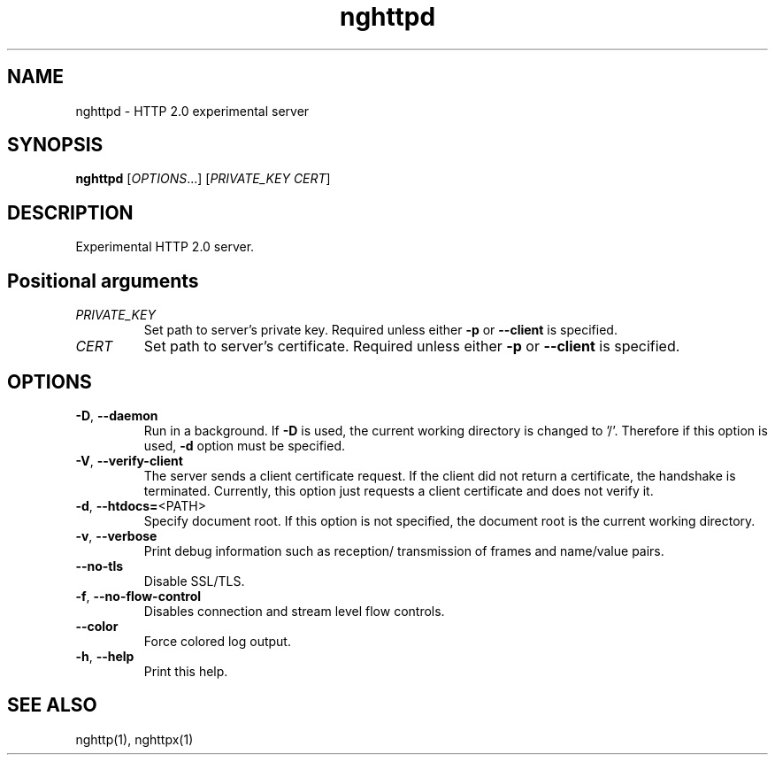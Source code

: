 .\" nghttpd manual page
.TH nghttpd "1" "January 2014" "nghttpd" "User Commands"
.SH NAME
nghttpd \- HTTP 2.0 experimental server
.SH SYNOPSIS
\fBnghttpd\fP [\fIOPTIONS\fP...] [\fIPRIVATE_KEY\fP \fICERT\fP]
.SH DESCRIPTION
Experimental HTTP 2.0 server.
.SH "Positional arguments"
.TP
\fIPRIVATE_KEY\fP
Set path to server's private key. Required
unless either \fB\-p\fR or \fB\-\-client\fR is specified.
.TP
\fICERT\fP
Set path to server's certificate. Required
unless either \fB\-p\fR or \fB\-\-client\fR is specified.
.SH OPTIONS
.TP
\fB\-D\fR, \fB\-\-daemon\fR
Run in a background. If \fB\-D\fR is used, the
current working directory is changed to '/'.
Therefore if this option is used, \fB\-d\fR option
must be specified.
.TP
\fB\-V\fR, \fB\-\-verify\-client\fR
The server sends a client certificate
request. If the client did not return a
certificate, the handshake is terminated.
Currently, this option just requests a
client certificate and does not verify it.
.TP
\fB\-d\fR, \fB\-\-htdocs=\fR<PATH>
Specify document root. If this option is
not specified, the document root is the
current working directory.
.TP
\fB\-v\fR, \fB\-\-verbose\fR
Print debug information such as reception/
transmission of frames and name/value pairs.
.TP
\fB\-\-no\-tls\fR
Disable SSL/TLS.
.TP
\fB\-f\fR, \fB\-\-no\-flow\-control\fR
Disables connection and stream level flow
controls.
.TP
\fB\-\-color\fR
Force colored log output.
.TP
\fB\-h\fR, \fB\-\-help\fR
Print this help.
.SH "SEE ALSO"
nghttp(1), nghttpx(1)
